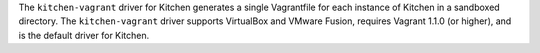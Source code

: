 .. The contents of this file may be included in multiple topics (using the includes directive).
.. The contents of this file should be modified in a way that preserves its ability to appear in multiple topics.


The ``kitchen-vagrant`` driver for Kitchen generates a single Vagrantfile for each instance of Kitchen in a sandboxed directory. The ``kitchen-vagrant`` driver supports VirtualBox and VMware Fusion, requires Vagrant 1.1.0 (or higher), and is the default driver for Kitchen.
